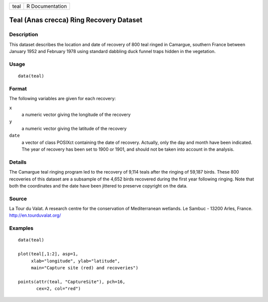 +--------+-------------------+
| teal   | R Documentation   |
+--------+-------------------+

Teal (Anas crecca) Ring Recovery Dataset
----------------------------------------

Description
~~~~~~~~~~~

This dataset describes the location and date of recovery of 800 teal
ringed in Camargue, southern France between January 1952 and February
1978 using standard dabbling duck funnel traps hidden in the vegetation.

Usage
~~~~~

::

    data(teal)

Format
~~~~~~

The following variables are given for each recovery:

``x``
    a numeric vector giving the longitude of the recovery

``y``
    a numeric vector giving the latitude of the recovery

``date``
    a vector of class POSIXct containing the date of recovery. Actually,
    only the day and month have been indicated. The year of recovery has
    been set to 1900 or 1901, and should not be taken into account in
    the analysis.

Details
~~~~~~~

The Camargue teal ringing program led to the recovery of 9,114 teals
after the ringing of 59,187 birds. These 800 recoveries of this dataset
are a subsample of the 4,652 birds recovered during the first year
following ringing. Note that both the coordinates and the date have been
jittered to preserve copyright on the data.

Source
~~~~~~

La Tour du Valat. A research centre for the conservation of
Mediterranean wetlands. Le Sambuc - 13200 Arles, France.
http://en.tourduvalat.org/

Examples
~~~~~~~~

::

    data(teal)

    plot(teal[,1:2], asp=1,
         xlab="longitude", ylab="latitude",
         main="Capture site (red) and recoveries")

    points(attr(teal, "CaptureSite"), pch=16,
           cex=2, col="red")

